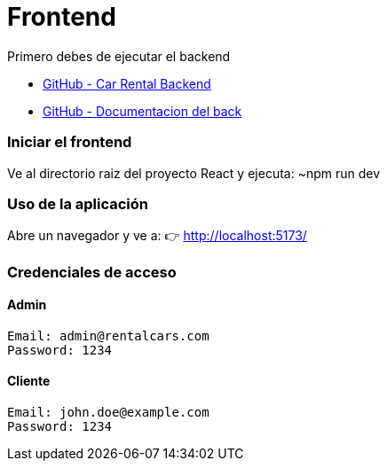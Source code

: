 = Frontend

Primero debes de ejecutar el backend 

- link:https://github.com/francoleon42/car-rental-back[GitHub - Car Rental Backend]
- link:https://github.com/francoleon42/car-rental-back/blob/main/documentacion/docu.adoc[GitHub - Documentacion del back]


=== Iniciar el frontend
Ve al directorio raiz del proyecto React y ejecuta:
	~npm run dev

===  Uso de la aplicación
Abre un navegador y ve a:
👉 http://localhost:5173/

===  Credenciales de acceso

==== Admin
 Email: admin@rentalcars.com
 Password: 1234

==== Cliente
 Email: john.doe@example.com
 Password: 1234


